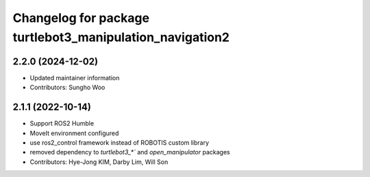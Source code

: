 ^^^^^^^^^^^^^^^^^^^^^^^^^^^^^^^^^^^^^^^^^^^^^^^^^^^^^^^^^
Changelog for package turtlebot3_manipulation_navigation2
^^^^^^^^^^^^^^^^^^^^^^^^^^^^^^^^^^^^^^^^^^^^^^^^^^^^^^^^^

2.2.0 (2024-12-02)
------------------
* Updated maintainer information
* Contributors: Sungho Woo

2.1.1 (2022-10-14)
------------------
* Support ROS2 Humble
* MoveIt environment configured
* use ros2_control framework instead of ROBOTIS custom library
* removed dependency to `turtlebot3_*`` and `open_manipulator` packages
* Contributors: Hye-Jong KIM, Darby Lim, Will Son
